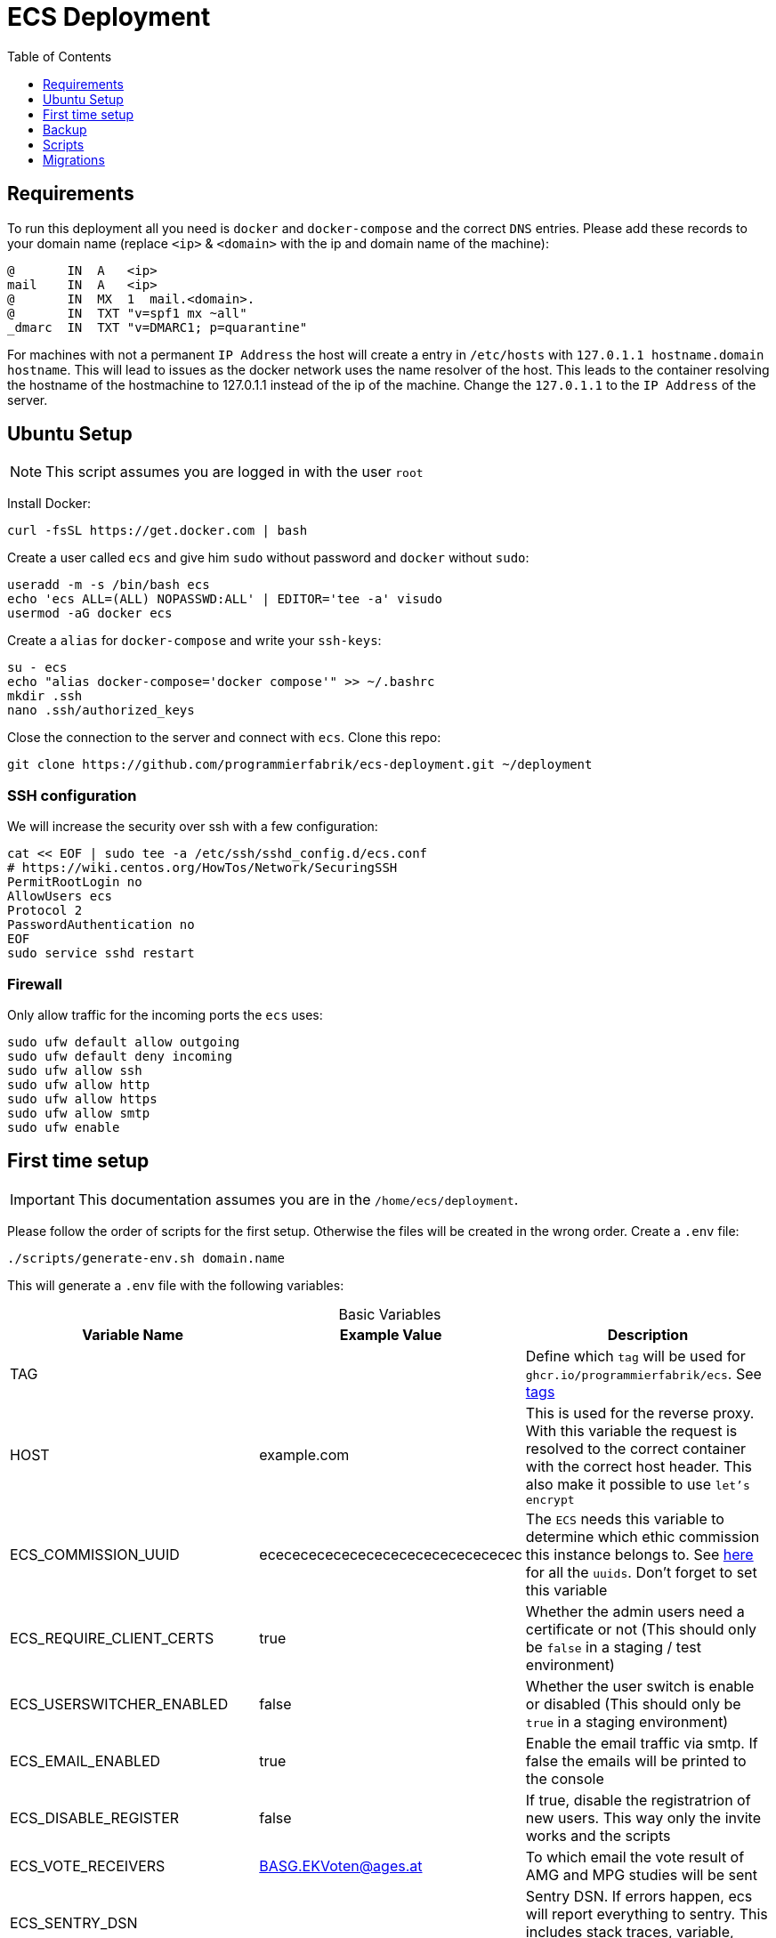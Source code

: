 :table-caption!:
:toc:
:toclevels: 1
= ECS Deployment

== Requirements

To run this deployment all you need is `docker` and `docker-compose` and the correct `DNS` entries.
Please add these records to your domain name (replace `<ip>` & `<domain>` with the ip and domain name of the machine):

[source,txt]
----
@       IN  A   <ip>
mail    IN  A   <ip>
@       IN  MX  1  mail.<domain>.
@       IN  TXT "v=spf1 mx ~all"
_dmarc  IN  TXT "v=DMARC1; p=quarantine"
----

For machines with not a permanent `IP Address` the host will create a entry in `/etc/hosts` with `127.0.1.1 hostname.domain hostname`. This will lead to issues as the docker network uses the name resolver of the host. This leads to the container resolving the hostname of the hostmachine to 127.0.1.1 instead of the ip of the machine. Change the `127.0.1.1` to the `IP Address` of the server.

== Ubuntu Setup

NOTE: This script assumes you are logged in with the user `root`

Install Docker:

[source,bash]
----
curl -fsSL https://get.docker.com | bash
----

Create a user called `ecs` and give him `sudo` without password and `docker` without `sudo`:

[source,bash]
-----
useradd -m -s /bin/bash ecs
echo 'ecs ALL=(ALL) NOPASSWD:ALL' | EDITOR='tee -a' visudo
usermod -aG docker ecs
-----

Create a `alias` for `docker-compose` and write your `ssh-keys`:

[source,bash]
----
su - ecs
echo "alias docker-compose='docker compose'" >> ~/.bashrc
mkdir .ssh
nano .ssh/authorized_keys
----

Close the connection to the server and connect with `ecs`. Clone this repo:

[source,bash]
----
git clone https://github.com/programmierfabrik/ecs-deployment.git ~/deployment
----

=== SSH configuration

We will increase the security over ssh with a few configuration:

[source,bash]
----
cat << EOF | sudo tee -a /etc/ssh/sshd_config.d/ecs.conf
# https://wiki.centos.org/HowTos/Network/SecuringSSH
PermitRootLogin no
AllowUsers ecs
Protocol 2 
PasswordAuthentication no
EOF
sudo service sshd restart 
----

=== Firewall

Only allow traffic for the incoming ports the `ecs` uses:

[source,bash]
----
sudo ufw default allow outgoing
sudo ufw default deny incoming
sudo ufw allow ssh
sudo ufw allow http
sudo ufw allow https
sudo ufw allow smtp
sudo ufw enable
----

== First time setup [[first_time_setup]]

IMPORTANT: This documentation assumes you are in the `/home/ecs/deployment`.

Please follow the order of scripts for the first setup. Otherwise the files will be created in the wrong order.
Create a `.env` file:

[source,bash]
----
./scripts/generate-env.sh domain.name
----

This will generate a `.env` file with the following variables:

.Basic Variables
[cols="1,1,1"]
|===
|Variable Name |Example Value |Description

|TAG
|
|Define which `tag` will be used for `ghcr.io/programmierfabrik/ecs`. See https://github.com/programmierfabrik/ecs/pkgs/container/ecs/versions[tags]

|HOST
|example.com
|This is used for the reverse proxy. With this variable the request is resolved to the correct container with the correct host header. This also make it possible to use `let's encrypt`

|ECS_COMMISSION_UUID
|ecececececececececececececececec
|The `ECS` needs this variable to determine which ethic commission this instance belongs to. See https://ecs-org.github.io/ecs-docs/admin-manual/configuration.html#selecting-the-ethics-commission-uuid[here] for all the `uuids`. Don't forget to set this variable

|ECS_REQUIRE_CLIENT_CERTS
|true
|Whether the admin users need a certificate or not (This should only be `false` in a staging / test environment)


|ECS_USERSWITCHER_ENABLED
|false
|Whether the user switch is enable or disabled (This should only be `true` in a staging environment)

|ECS_EMAIL_ENABLED
|true
|Enable the email traffic via smtp. If false the emails will be printed to the console

|ECS_DISABLE_REGISTER
|false
|If true, disable the registratrion of new users. This way only the invite works and the scripts

|ECS_VOTE_RECEIVERS
|BASG.EKVoten@ages.at
|To which email the vote result of AMG and MPG studies will be sent

|ECS_SENTRY_DSN
|
|Sentry DSN. If errors happen, ecs will report everything to sentry. This includes stack traces, variable, context, request, ...

|ECS_LOG_LEVEL
|`DEBUG`, `INFO`, `WARNING`, `ERROR`, `CRITICAL`
|Set the log level for django.

|BACKUP_URI
|file:///local-backup
|The link:http://duplicity.nongnu.org/vers8/duplicity.1.html#sect7[Duplicity URI] where the backup files will be saved. There always be a `./backup` folder. If this variable is set to `file:///local-backup`, the backups will be saved to this folder. If you want to use `rsync` please refer to link:#rsync_setup[Rsync setup])

|ACME_EMAIL
|ecs.support@programmierfabrik.at
|Let's encrypt will send an email to this person when the certificate is about to expire and when the certificate is refreshed
|===

.Hardcoded Production Variables
[cols="1,1,1"]
|===
|Variable Name |Value |Description

|ECS_PROD
|true
|`Django` sets all the necessary settings for a production environment when `ECS_PROD` is true.

|ECS_DOMAIN
|${HOST}
|Resolves to the `HOST` variable. `Django` needs a `DOMAIN` variable for the `ALLOWED_HOSTS`.

|DATABASE_URL
|postgres://ecs:ecs@database:5432/ecs
|Postgres URI for connecting to the `database` container

|REDIS_URL
|redis://redis:6379/0
|Redis URI for connecting to the `redis` container

|SMTP_URL
|smtp://mailserver:25
|Smtp URI for connecting to the `mailserver` container

|===

.Generated Variables
[cols="1,1"]
|===
|Variable Name |Description

|ECS_SECRET_KEY
|`Django` specific secret key

|ECS_REGISTRATION_SECRET
|`Django` specific secret key

|ECS_PASSWORD_RESET_SECRET
|`Django` specific secret key

|BACKUP_PHASSPHRASE
|Secret key for encrypting backup files

|===

=== Docker network

=== Postgres & Redis

Start the databases:

[source,bash]
----
docker-compose up -d database redis
----

=== ECS

Now we start the main `ecs`. This will apply migrations on start and execute the bootstrap:

IMPORTANT: Wait until the `migration` AND `bootstrap` are finished

[source,bash]
----
docker-compose up -d ecs.web && docker-compose logs -f
----

=== Traefik reverse proxy

No container is connected to the outside world. With the reverse proxy all the needed containers can be exposed:

[source,bash]
----
docker-compose up -d reverse-proxy
----

Now go to your web-browser and open `https://<domain>` so the https certificate is fetched by traefik.

Just to be safe you can check out the content of `acme.json` for your domain:

[source,bash]
----
sudo cat ./data/acme/acme.json
----

=== Mailserver

Next start the mailserver and create a dummy email (`test@<domain>`).
This is needed to generate a `DKIM`. Also configure postfix so it works with bare domains.
As this mailserver is not exposed to the internet and only used for sending mails, the dummy email should not be a security risk:

[source,bash]
----
docker-compose up -d mailserver
. .env && docker exec -e HOST=${HOST} -it ecs_mailserver \
  /bin/bash -c 'echo "test@$HOST|$(doveadm pw -s SHA512-CRYPT -u test@$HOST -p password)" >> /tmp/docker-mailserver/postfix-accounts.cf'
./scripts/setup.sh config dkim
----

=== DKIM

Finally we need to set the `DKIM` record. Execute the following to get the `DKIM` record:

[source,bash]
----
sudo cat ./data/mailserver/config/opendkim/keys/*/mail.txt
----

=== Rest

Start the remaining containers:

[source,bash]
----
docker-compose up -d
----

== Backup

=== Rsync setup [[rsync_setup]]

Almost all of the link:http://duplicity.nongnu.org/vers8/duplicity.1.html#sect7[Duplicity URL Formats] need no extra configuration. This means you can specifiy the `password` & `username` in the URI itself. `rsync over ssh` on the other hand needs a ssh key file. Lets generate a key:

[source,bash]
----
mkdir ./data/.ssh
sudo chmod 775 ./data/.ssh
sudo chown $USER:$USER ./data/.ssh
ssh-keygen -b 4096 -t rsa -f ./data/.ssh/id_rsa -q -N ""
----

Now your backup storage needs to trust this key. If you are using `hetzner` you can use `upload-key-to-hetzner.sh`. If you are using something else, look at the documentation on how to authenticate with ssh keys:

[source,bash]
----
./scripts/upload-key-to-hetzner.sh u123456
----

Now set the `BACKUP_URI`. An example for `hetzner` would be:

[source,bash]
----
BACKUP_URI=rsync://u123456@u123456.your-storagebox.de:23/./backup
----

Rsync is over the port 23 and the path MUST start with `./` and the folder MUST exist. Also the container must trust the hetzner host:

[source,bash]
----
docker exec -it ecs_backup ssh -p23 u123456@u123456.your-storagebox.de mkdir backup
----

=== Manual backup

Trigger a backup manually:

[source,bash]
----
docker exec ecs_backup /etc/periodic/daily/jobrunner
----

=== Restore backup

If your data is saved remotely copy it to the `./backup` folder. We will restore the backups to `./restore`:

[source,bash]
----
. .env && docker run --rm \
  -v $PWD/restore:/mnt/backup/src \
  -v $PWD/backup:/backup \
  -e TZ=Europe/Vienna -e DST=file:///backup -e PASSPHRASE=${BACKUP_PASSPHRASE} \
  ghcr.io/tecnativa/docker-duplicity-docker:v3.0.3 restore
----

After that you can move `./restore/storage-vault` to `./data/ecs/storage-vault` and apply the `sql`:

[source,bash]
----
cat ./restore/dump/ecs.pgdump.gz | gzip -d | \
  docker exec -i ecs_database \
  bash -c "pg_restore -U ecs -1 -O -F c -n public -d ecs"
mv ./restore/storage-vault/* ./data/ecs/storage-vault/
----

Simple cleanup:

[source,bash]
----
sudo rm -rf backup/ restore/
----

== Scripts

All the scripts are located in `./scripts`.

To create a admin user:

[source,bash]
----
./scripts/create-internal-user.sh email@example.com first_name last_name m|f
----

To create a certificate for a admin user:

[source,bash]
----
./scripts/create-client-certificate.sh email@example.com name_of_cert 365
----

[source,bash]
----
docker exec -it ecs_database psql -U ecs -d ecs
----

== Migrations

You can either copy the `./data` folder and keep everything as is or you copy everything from `./data/ecs` and apply the migration.
Either way you will need `.env` from the old machine.
